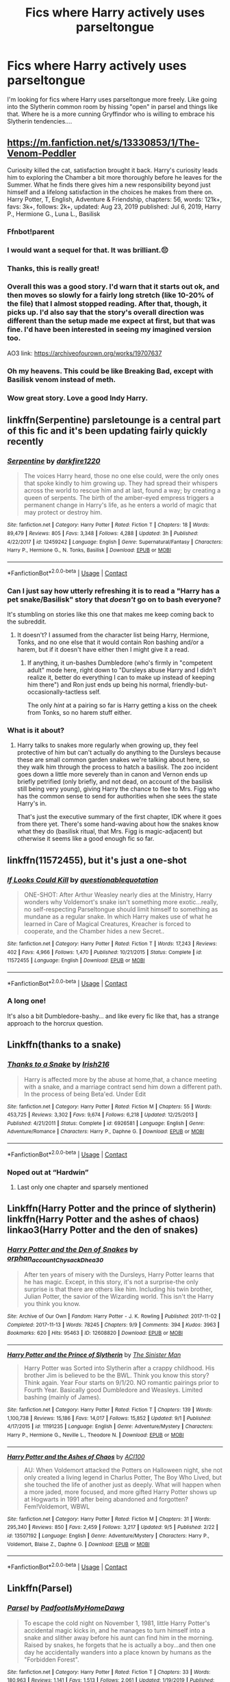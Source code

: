 #+TITLE: Fics where Harry actively uses parseltongue

* Fics where Harry actively uses parseltongue
:PROPERTIES:
:Author: DreamerDay1294
:Score: 46
:DateUnix: 1599484232.0
:DateShort: 2020-Sep-07
:FlairText: Request
:END:
I'm looking for fics where Harry uses parseltongue more freely. Like going into the Slytherin common room by hissing "open" in parsel and things like that. Where he is a more cunning Gryffindor who is willing to embrace his Slytherin tendencies....


** [[https://m.fanfiction.net/s/13330853/1/The-Venom-Peddler]]

Curiosity killed the cat, satisfaction brought it back. Harry's curiosity leads him to exploring the Chamber a bit more thoroughly before he leaves for the Summer. What he finds there gives him a new responsibility beyond just himself and a lifelong satisfaction in the choices he makes from there on. Harry Potter, T, English, Adventure & Friendship, chapters: 56, words: 121k+, favs: 3k+, follows: 2k+, updated: Aug 23, 2019 published: Jul 6, 2019, Harry P., Hermione G., Luna L., Basilisk
:PROPERTIES:
:Author: Natnaeda
:Score: 21
:DateUnix: 1599490326.0
:DateShort: 2020-Sep-07
:END:

*** Ffnbot!parent
:PROPERTIES:
:Author: MrMrRubic
:Score: 4
:DateUnix: 1599507758.0
:DateShort: 2020-Sep-08
:END:


*** I would want a sequel for that. It was brilliant.😔
:PROPERTIES:
:Author: Queen_Ares
:Score: 7
:DateUnix: 1599499392.0
:DateShort: 2020-Sep-07
:END:


*** Thanks, this is really great!
:PROPERTIES:
:Author: DreamerDay1294
:Score: 3
:DateUnix: 1599534440.0
:DateShort: 2020-Sep-08
:END:


*** Overall this was a good story. I'd warn that it starts out ok, and then moves so slowly for a fairly long stretch (like 10-20% of the file) that I almost stopped reading. After that, though, it picks up. I'd also say that the story's overall direction was different than the setup made me expect at first, but that was fine. I'd have been interested in seeing my imagined version too.

AO3 link: [[https://archiveofourown.org/works/19707637]]
:PROPERTIES:
:Author: gwa_is_amazing
:Score: 2
:DateUnix: 1599603959.0
:DateShort: 2020-Sep-09
:END:


*** Oh my heavens. This could be like Breaking Bad, except with Basilisk venom instead of meth.
:PROPERTIES:
:Author: gwa_is_amazing
:Score: 1
:DateUnix: 1599553800.0
:DateShort: 2020-Sep-08
:END:


*** Wow great story. Love a good Indy Harry.
:PROPERTIES:
:Author: NembeHeadTilt
:Score: 1
:DateUnix: 1600010486.0
:DateShort: 2020-Sep-13
:END:


** linkffn(Serpentine) parsletounge is a central part of this fic and it's been updating fairly quickly recently
:PROPERTIES:
:Author: Kingslayer629736
:Score: 12
:DateUnix: 1599488522.0
:DateShort: 2020-Sep-07
:END:

*** [[https://www.fanfiction.net/s/12459242/1/][*/Serpentine/*]] by [[https://www.fanfiction.net/u/4310240/darkfire1220][/darkfire1220/]]

#+begin_quote
  The voices Harry heard, those no one else could, were the only ones that spoke kindly to him growing up. They had spread their whispers across the world to rescue him and at last, found a way; by creating a queen of serpents. The birth of the amber-eyed empress triggers a permanent change in Harry's life, as he enters a world of magic that may protect or destroy him.
#+end_quote

^{/Site/:} ^{fanfiction.net} ^{*|*} ^{/Category/:} ^{Harry} ^{Potter} ^{*|*} ^{/Rated/:} ^{Fiction} ^{T} ^{*|*} ^{/Chapters/:} ^{18} ^{*|*} ^{/Words/:} ^{89,479} ^{*|*} ^{/Reviews/:} ^{805} ^{*|*} ^{/Favs/:} ^{3,348} ^{*|*} ^{/Follows/:} ^{4,288} ^{*|*} ^{/Updated/:} ^{3h} ^{*|*} ^{/Published/:} ^{4/22/2017} ^{*|*} ^{/id/:} ^{12459242} ^{*|*} ^{/Language/:} ^{English} ^{*|*} ^{/Genre/:} ^{Supernatural/Fantasy} ^{*|*} ^{/Characters/:} ^{Harry} ^{P.,} ^{Hermione} ^{G.,} ^{N.} ^{Tonks,} ^{Basilisk} ^{*|*} ^{/Download/:} ^{[[http://www.ff2ebook.com/old/ffn-bot/index.php?id=12459242&source=ff&filetype=epub][EPUB]]} ^{or} ^{[[http://www.ff2ebook.com/old/ffn-bot/index.php?id=12459242&source=ff&filetype=mobi][MOBI]]}

--------------

*FanfictionBot*^{2.0.0-beta} | [[https://github.com/FanfictionBot/reddit-ffn-bot/wiki/Usage][Usage]] | [[https://www.reddit.com/message/compose?to=tusing][Contact]]
:PROPERTIES:
:Author: FanfictionBot
:Score: 7
:DateUnix: 1599488546.0
:DateShort: 2020-Sep-07
:END:


*** Can I just say how utterly refreshing it is to read a "Harry has a pet snake/Basilisk" story that /doesn't/ go on to bash everyone?

It's stumbling on stories like this one that makes me keep coming back to the subreddit.
:PROPERTIES:
:Author: PsiGuy60
:Score: 5
:DateUnix: 1599563735.0
:DateShort: 2020-Sep-08
:END:

**** It doesn't? I assumed from the character list being Harry, Hermione, Tonks, and no one else that it would contain Ron bashing and/or a harem, but if it doesn't have either then I might give it a read.
:PROPERTIES:
:Author: prism1234
:Score: 3
:DateUnix: 1599564461.0
:DateShort: 2020-Sep-08
:END:

***** If anything, it /un/-bashes Dumbledore (who's firmly in "competent adult" mode here, right down to "Dursleys abuse Harry and I didn't realize it, better do everything I can to make up instead of keeping him there") and Ron just ends up being his normal, friendly-but-occasionally-tactless self.

The only /hint/ at a pairing so far is Harry getting a kiss on the cheek from Tonks, so no harem stuff either.
:PROPERTIES:
:Author: PsiGuy60
:Score: 3
:DateUnix: 1599564991.0
:DateShort: 2020-Sep-08
:END:


*** What is it about?
:PROPERTIES:
:Author: EpicBeardMan
:Score: 4
:DateUnix: 1599492167.0
:DateShort: 2020-Sep-07
:END:

**** Harry talks to snakes more regularly when growing up, they feel protective of him but can't actually do anything to the Dursleys because these are small common garden snakes we're talking about here, so they walk him through the process to hatch a basilisk. The zoo incident goes down a little more severely than in canon and Vernon ends up briefly petrified (only briefly, and not dead, on account of the basilisk still being very young), giving Harry the chance to flee to Mrs. Figg who has the common sense to send for authorities when she sees the state Harry's in.

That's just the executive summary of the first chapter, IDK where it goes from there yet. There's some hand-waving about how the snakes know what they do (basilisk ritual, that Mrs. Figg is magic-adjacent) but otherwise it seems like a good enough fic so far.
:PROPERTIES:
:Author: ParanoidDrone
:Score: 9
:DateUnix: 1599512534.0
:DateShort: 2020-Sep-08
:END:


** linkffn(11572455), but it's just a one-shot
:PROPERTIES:
:Author: ABZB
:Score: 10
:DateUnix: 1599501622.0
:DateShort: 2020-Sep-07
:END:

*** [[https://www.fanfiction.net/s/11572455/1/][*/If Looks Could Kill/*]] by [[https://www.fanfiction.net/u/5729966/questionablequotation][/questionablequotation/]]

#+begin_quote
  ONE-SHOT: After Arthur Weasley nearly dies at the Ministry, Harry wonders why Voldemort's snake isn't something more exotic...really, no self-respecting Parseltongue should limit himself to something as mundane as a regular snake. In which Harry makes use of what he learned in Care of Magical Creatures, Kreacher is forced to cooperate, and the Chamber hides a new Secret..
#+end_quote

^{/Site/:} ^{fanfiction.net} ^{*|*} ^{/Category/:} ^{Harry} ^{Potter} ^{*|*} ^{/Rated/:} ^{Fiction} ^{T} ^{*|*} ^{/Words/:} ^{17,243} ^{*|*} ^{/Reviews/:} ^{402} ^{*|*} ^{/Favs/:} ^{4,966} ^{*|*} ^{/Follows/:} ^{1,470} ^{*|*} ^{/Published/:} ^{10/21/2015} ^{*|*} ^{/Status/:} ^{Complete} ^{*|*} ^{/id/:} ^{11572455} ^{*|*} ^{/Language/:} ^{English} ^{*|*} ^{/Download/:} ^{[[http://www.ff2ebook.com/old/ffn-bot/index.php?id=11572455&source=ff&filetype=epub][EPUB]]} ^{or} ^{[[http://www.ff2ebook.com/old/ffn-bot/index.php?id=11572455&source=ff&filetype=mobi][MOBI]]}

--------------

*FanfictionBot*^{2.0.0-beta} | [[https://github.com/FanfictionBot/reddit-ffn-bot/wiki/Usage][Usage]] | [[https://www.reddit.com/message/compose?to=tusing][Contact]]
:PROPERTIES:
:Author: FanfictionBot
:Score: 8
:DateUnix: 1599501642.0
:DateShort: 2020-Sep-07
:END:


*** A long one!

It's also a bit Dumbledore-bashy... and like every fic like that, has a strange approach to the horcrux question.
:PROPERTIES:
:Author: FrameworkisDigimon
:Score: 0
:DateUnix: 1599543197.0
:DateShort: 2020-Sep-08
:END:


** Linkffn(thanks to a snake)
:PROPERTIES:
:Author: trick_fox
:Score: 2
:DateUnix: 1599493978.0
:DateShort: 2020-Sep-07
:END:

*** [[https://www.fanfiction.net/s/6926581/1/][*/Thanks to a Snake/*]] by [[https://www.fanfiction.net/u/2037398/Irish216][/Irish216/]]

#+begin_quote
  Harry is affected more by the abuse at home,that, a chance meeting with a snake, and a marriage contract send him down a different path. In the process of being Beta'ed. Under Edit
#+end_quote

^{/Site/:} ^{fanfiction.net} ^{*|*} ^{/Category/:} ^{Harry} ^{Potter} ^{*|*} ^{/Rated/:} ^{Fiction} ^{M} ^{*|*} ^{/Chapters/:} ^{55} ^{*|*} ^{/Words/:} ^{453,725} ^{*|*} ^{/Reviews/:} ^{3,302} ^{*|*} ^{/Favs/:} ^{9,674} ^{*|*} ^{/Follows/:} ^{6,218} ^{*|*} ^{/Updated/:} ^{12/25/2013} ^{*|*} ^{/Published/:} ^{4/21/2011} ^{*|*} ^{/Status/:} ^{Complete} ^{*|*} ^{/id/:} ^{6926581} ^{*|*} ^{/Language/:} ^{English} ^{*|*} ^{/Genre/:} ^{Adventure/Romance} ^{*|*} ^{/Characters/:} ^{Harry} ^{P.,} ^{Daphne} ^{G.} ^{*|*} ^{/Download/:} ^{[[http://www.ff2ebook.com/old/ffn-bot/index.php?id=6926581&source=ff&filetype=epub][EPUB]]} ^{or} ^{[[http://www.ff2ebook.com/old/ffn-bot/index.php?id=6926581&source=ff&filetype=mobi][MOBI]]}

--------------

*FanfictionBot*^{2.0.0-beta} | [[https://github.com/FanfictionBot/reddit-ffn-bot/wiki/Usage][Usage]] | [[https://www.reddit.com/message/compose?to=tusing][Contact]]
:PROPERTIES:
:Author: FanfictionBot
:Score: 4
:DateUnix: 1599494006.0
:DateShort: 2020-Sep-07
:END:


*** Noped out at “Hardwin”
:PROPERTIES:
:Author: SwordOfRome11
:Score: 4
:DateUnix: 1599519600.0
:DateShort: 2020-Sep-08
:END:

**** Last only one chapter and sparsely mentioned
:PROPERTIES:
:Author: trick_fox
:Score: 3
:DateUnix: 1599520279.0
:DateShort: 2020-Sep-08
:END:


** Linkffn(Harry Potter and the prince of slytherin) linkffn(Harry Potter and the ashes of chaos) linkao3(Harry Potter and the den of snakes)
:PROPERTIES:
:Author: LordThomasBlack
:Score: 2
:DateUnix: 1599582984.0
:DateShort: 2020-Sep-08
:END:

*** [[https://archiveofourown.org/works/12608820][*/Harry Potter and the Den of Snakes/*]] by [[https://www.archiveofourown.org/users/orphan_account/pseuds/orphan_account/users/Chysack/pseuds/Chysack/users/Dhea30/pseuds/Dhea30][/orphan_accountChysackDhea30/]]

#+begin_quote
  After ten years of misery with the Dursleys, Harry Potter learns that he has magic. Except, in this story, it's not a surprise-the only surprise is that there are others like him. Including his twin brother, Julian Potter, the savior of the Wizarding world. This isn't the Harry you think you know.
#+end_quote

^{/Site/:} ^{Archive} ^{of} ^{Our} ^{Own} ^{*|*} ^{/Fandom/:} ^{Harry} ^{Potter} ^{-} ^{J.} ^{K.} ^{Rowling} ^{*|*} ^{/Published/:} ^{2017-11-02} ^{*|*} ^{/Completed/:} ^{2017-11-13} ^{*|*} ^{/Words/:} ^{78245} ^{*|*} ^{/Chapters/:} ^{9/9} ^{*|*} ^{/Comments/:} ^{394} ^{*|*} ^{/Kudos/:} ^{3963} ^{*|*} ^{/Bookmarks/:} ^{620} ^{*|*} ^{/Hits/:} ^{95463} ^{*|*} ^{/ID/:} ^{12608820} ^{*|*} ^{/Download/:} ^{[[https://archiveofourown.org/downloads/12608820/Harry%20Potter%20and%20the%20Den.epub?updated_at=1596988208][EPUB]]} ^{or} ^{[[https://archiveofourown.org/downloads/12608820/Harry%20Potter%20and%20the%20Den.mobi?updated_at=1596988208][MOBI]]}

--------------

[[https://www.fanfiction.net/s/11191235/1/][*/Harry Potter and the Prince of Slytherin/*]] by [[https://www.fanfiction.net/u/4788805/The-Sinister-Man][/The Sinister Man/]]

#+begin_quote
  Harry Potter was Sorted into Slytherin after a crappy childhood. His brother Jim is believed to be the BWL. Think you know this story? Think again. Year Four starts on 9/1/20. NO romantic pairings prior to Fourth Year. Basically good Dumbledore and Weasleys. Limited bashing (mainly of James).
#+end_quote

^{/Site/:} ^{fanfiction.net} ^{*|*} ^{/Category/:} ^{Harry} ^{Potter} ^{*|*} ^{/Rated/:} ^{Fiction} ^{T} ^{*|*} ^{/Chapters/:} ^{139} ^{*|*} ^{/Words/:} ^{1,100,738} ^{*|*} ^{/Reviews/:} ^{15,186} ^{*|*} ^{/Favs/:} ^{14,017} ^{*|*} ^{/Follows/:} ^{15,852} ^{*|*} ^{/Updated/:} ^{9/1} ^{*|*} ^{/Published/:} ^{4/17/2015} ^{*|*} ^{/id/:} ^{11191235} ^{*|*} ^{/Language/:} ^{English} ^{*|*} ^{/Genre/:} ^{Adventure/Mystery} ^{*|*} ^{/Characters/:} ^{Harry} ^{P.,} ^{Hermione} ^{G.,} ^{Neville} ^{L.,} ^{Theodore} ^{N.} ^{*|*} ^{/Download/:} ^{[[http://www.ff2ebook.com/old/ffn-bot/index.php?id=11191235&source=ff&filetype=epub][EPUB]]} ^{or} ^{[[http://www.ff2ebook.com/old/ffn-bot/index.php?id=11191235&source=ff&filetype=mobi][MOBI]]}

--------------

[[https://www.fanfiction.net/s/13507192/1/][*/Harry Potter and the Ashes of Chaos/*]] by [[https://www.fanfiction.net/u/11142828/ACI100][/ACI100/]]

#+begin_quote
  AU: When Voldemort attacked the Potters on Halloween night, she not only created a living legend in Charlus Potter, The Boy Who Lived, but she touched the life of another just as deeply. What will happen when a more jaded, more focused, and more gifted Harry Potter shows up at Hogwarts in 1991 after being abandoned and forgotten? Fem!Voldemort, WBWL
#+end_quote

^{/Site/:} ^{fanfiction.net} ^{*|*} ^{/Category/:} ^{Harry} ^{Potter} ^{*|*} ^{/Rated/:} ^{Fiction} ^{M} ^{*|*} ^{/Chapters/:} ^{31} ^{*|*} ^{/Words/:} ^{295,340} ^{*|*} ^{/Reviews/:} ^{850} ^{*|*} ^{/Favs/:} ^{2,459} ^{*|*} ^{/Follows/:} ^{3,217} ^{*|*} ^{/Updated/:} ^{9/5} ^{*|*} ^{/Published/:} ^{2/22} ^{*|*} ^{/id/:} ^{13507192} ^{*|*} ^{/Language/:} ^{English} ^{*|*} ^{/Genre/:} ^{Adventure/Mystery} ^{*|*} ^{/Characters/:} ^{Harry} ^{P.,} ^{Voldemort,} ^{Blaise} ^{Z.,} ^{Daphne} ^{G.} ^{*|*} ^{/Download/:} ^{[[http://www.ff2ebook.com/old/ffn-bot/index.php?id=13507192&source=ff&filetype=epub][EPUB]]} ^{or} ^{[[http://www.ff2ebook.com/old/ffn-bot/index.php?id=13507192&source=ff&filetype=mobi][MOBI]]}

--------------

*FanfictionBot*^{2.0.0-beta} | [[https://github.com/FanfictionBot/reddit-ffn-bot/wiki/Usage][Usage]] | [[https://www.reddit.com/message/compose?to=tusing][Contact]]
:PROPERTIES:
:Author: FanfictionBot
:Score: 1
:DateUnix: 1599583024.0
:DateShort: 2020-Sep-08
:END:


** Linkffn(Parsel)
:PROPERTIES:
:Author: rohan62442
:Score: 1
:DateUnix: 1599557912.0
:DateShort: 2020-Sep-08
:END:

*** [[https://www.fanfiction.net/s/11585513/1/][*/Parsel/*]] by [[https://www.fanfiction.net/u/5383575/PadfootIsMyHomeDawg][/PadfootIsMyHomeDawg/]]

#+begin_quote
  To escape the cold night on November 1, 1981, little Harry Potter's accidental magic kicks in, and he manages to turn himself into a snake and slither away before his aunt can find him in the morning. Raised by snakes, he forgets that he is actually a boy...and then one day he accidentally wanders into a place known by humans as the "Forbidden Forest".
#+end_quote

^{/Site/:} ^{fanfiction.net} ^{*|*} ^{/Category/:} ^{Harry} ^{Potter} ^{*|*} ^{/Rated/:} ^{Fiction} ^{T} ^{*|*} ^{/Chapters/:} ^{33} ^{*|*} ^{/Words/:} ^{180,963} ^{*|*} ^{/Reviews/:} ^{1,141} ^{*|*} ^{/Favs/:} ^{1,513} ^{*|*} ^{/Follows/:} ^{2,061} ^{*|*} ^{/Updated/:} ^{1/19/2019} ^{*|*} ^{/Published/:} ^{10/29/2015} ^{*|*} ^{/id/:} ^{11585513} ^{*|*} ^{/Language/:} ^{English} ^{*|*} ^{/Genre/:} ^{Family/Drama} ^{*|*} ^{/Characters/:} ^{Harry} ^{P.,} ^{Hermione} ^{G.,} ^{Sirius} ^{B.,} ^{Remus} ^{L.} ^{*|*} ^{/Download/:} ^{[[http://www.ff2ebook.com/old/ffn-bot/index.php?id=11585513&source=ff&filetype=epub][EPUB]]} ^{or} ^{[[http://www.ff2ebook.com/old/ffn-bot/index.php?id=11585513&source=ff&filetype=mobi][MOBI]]}

--------------

*FanfictionBot*^{2.0.0-beta} | [[https://github.com/FanfictionBot/reddit-ffn-bot/wiki/Usage][Usage]] | [[https://www.reddit.com/message/compose?to=tusing][Contact]]
:PROPERTIES:
:Author: FanfictionBot
:Score: 2
:DateUnix: 1599557936.0
:DateShort: 2020-Sep-08
:END:


** !remind 12 hours
:PROPERTIES:
:Author: Zethil1276
:Score: 0
:DateUnix: 1599506099.0
:DateShort: 2020-Sep-07
:END:

